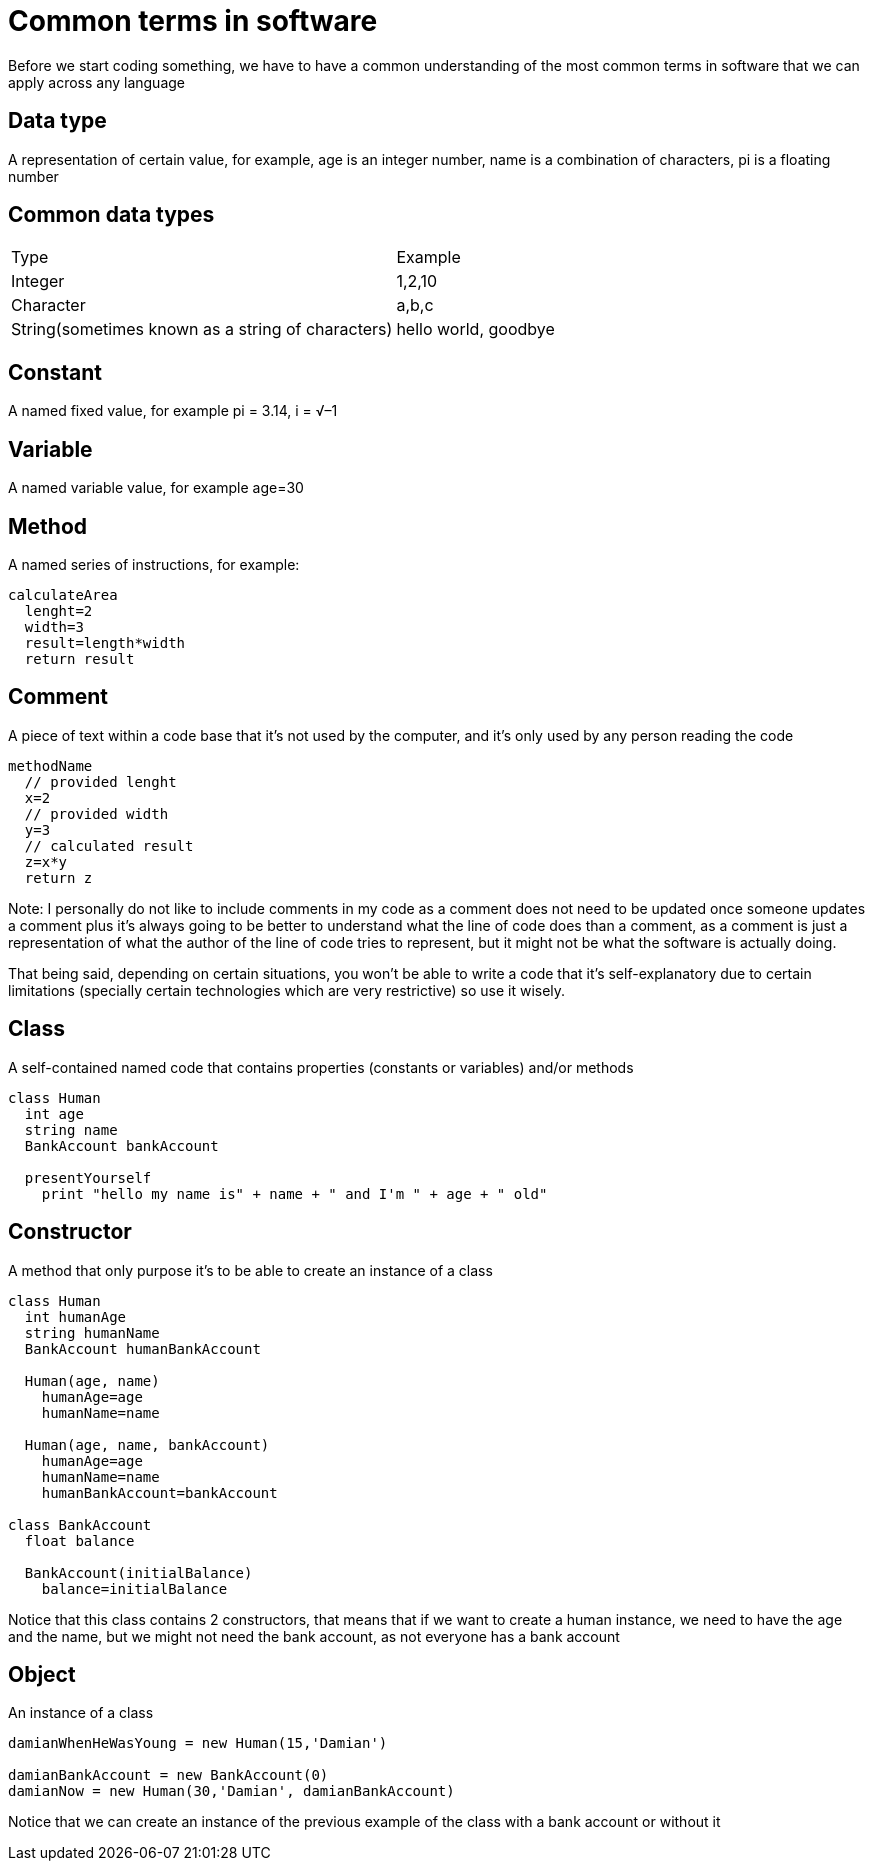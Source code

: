 = Common terms in software

Before we start coding something, we have to have a common understanding of the most common terms in software that we can apply across any language

== Data type

A representation of certain value, for example, age is an integer number, name is a combination of characters, pi is a floating number

== Common data types

|===
|Type  |Example
|Integer | 1,2,10
|Character | a,b,c
|String(sometimes known as a string of characters) | hello world, goodbye
|===

== Constant

A named fixed value, for example pi = 3.14, i = √–1

== Variable

A named variable value, for example age=30

== Method

A named series of instructions, for example:

[source]
calculateArea
  lenght=2
  width=3
  result=length*width
  return result

== Comment

A piece of text within a code base that it's not used by the computer, and it's only used by any person reading the code

[source]
//Method that calculates the area
methodName
  // provided lenght
  x=2
  // provided width
  y=3
  // calculated result
  z=x*y
  return z

Note: I personally do not like to include comments in my code as a comment does not need to be updated once someone updates a comment plus it's always going to be better to understand what the line of code does than a comment, as a comment is just a representation of what the author of the line of code tries to represent, but it might not be what the software is actually doing.

That being said, depending on certain situations, you won't be able to write a code that it's self-explanatory due to certain limitations (specially certain technologies which are very restrictive) so use it wisely.

== Class

A self-contained named code that contains properties (constants or variables) and/or methods

[source]
----
class Human
  int age
  string name
  BankAccount bankAccount

  presentYourself
    print "hello my name is" + name + " and I'm " + age + " old"
----

== Constructor

A method that only purpose it's to be able to create an instance of a class

[source]
----
class Human
  int humanAge
  string humanName
  BankAccount humanBankAccount

  Human(age, name)
    humanAge=age
    humanName=name

  Human(age, name, bankAccount)
    humanAge=age
    humanName=name
    humanBankAccount=bankAccount

class BankAccount
  float balance

  BankAccount(initialBalance)
    balance=initialBalance
----

Notice that this class contains 2 constructors, that means that if we want to create a human instance, we need to have the age and the name, but we might not need the bank account, as not everyone has a bank account

== Object

An instance of a class

[source]
----
damianWhenHeWasYoung = new Human(15,'Damian')

damianBankAccount = new BankAccount(0)
damianNow = new Human(30,'Damian', damianBankAccount)
----

Notice that we can create an instance of the previous example of the class with a bank account or without it